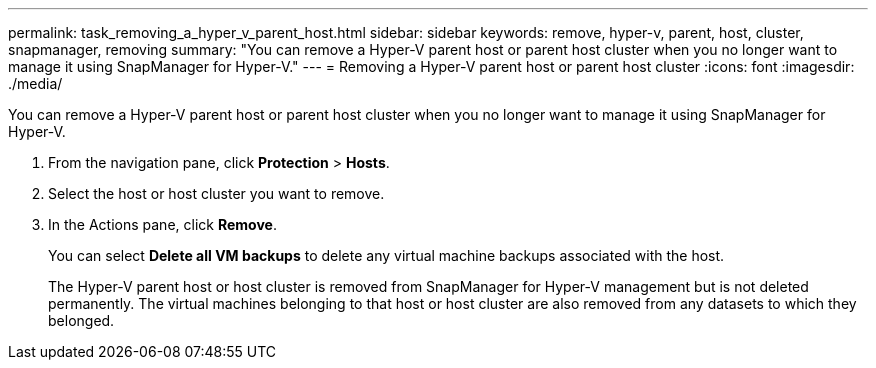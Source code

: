 ---
permalink: task_removing_a_hyper_v_parent_host.html
sidebar: sidebar
keywords: remove, hyper-v, parent, host, cluster, snapmanager, removing
summary: "You can remove a Hyper-V parent host or parent host cluster when you no longer want to manage it using SnapManager for Hyper-V."
---
= Removing a Hyper-V parent host or parent host cluster
:icons: font
:imagesdir: ./media/

[.lead]
You can remove a Hyper-V parent host or parent host cluster when you no longer want to manage it using SnapManager for Hyper-V.

. From the navigation pane, click *Protection* > *Hosts*.
. Select the host or host cluster you want to remove.
. In the Actions pane, click *Remove*.
+
You can select *Delete all VM backups* to delete any virtual machine backups associated with the host.
+
The Hyper-V parent host or host cluster is removed from SnapManager for Hyper-V management but is not deleted permanently. The virtual machines belonging to that host or host cluster are also removed from any datasets to which they belonged.

